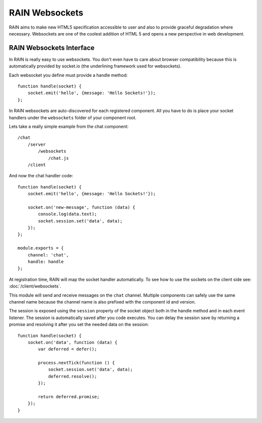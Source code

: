 ===============
RAIN Websockets
===============

RAIN aims to make new HTML5 specification accessible to user and also to provide graceful
degradation where necessary. Websockets are one of the coolest addition of HTML 5 and opens
a new perspective in web development.

-------------------------
RAIN Websockets Interface
-------------------------

In RAIN is really easy to use websockets. You don't even have to care about browser compatibility
because this is automatically provided by socket.io (the underlining framework used for websockets).

Each websocket you define must provide a handle method::

    function handle(socket) {
        socket.emit('hello', {message: 'Hello Sockets!'});
    };

In RAIN websockets are auto-discovered for each registered component. All you have to do is place
your socket handlers under the ``websockets`` folder of your component root.

Lets take a really simple example from the chat component::

    /chat
        /server
            /websockets
                /chat.js
        /client

And now the chat handler code::

    function handle(socket) {
        socket.emit('hello', {message: 'Hello Sockets!'});

        socket.on('new-message', function (data) {
            console.log(data.text);
            socket.session.set('data', data);
        });
    };

    module.exports = {
        channel: 'chat',
        handle: handle
    };

At registration time, RAIN will map the socket handler automatically. To see how to use the sockets
on the client side see: :doc:`/client/websockets`.

This module will send and receive messages on the ``chat`` channel. Multiple components can
safely use the same channel name because the channel name is also prefixed with the component
id and version.

The session is exposed using the ``session`` property of the socket object both in the handle
method and in each event listener. The session is automatically saved after you code executes.
You can delay the session save by returning a promise and resolving it after you set the needed
data on the session::

    function handle(socket) {
        socket.on('data', function (data) {
            var deferred = defer();

            process.nextTick(function () {
                socket.session.set('data', data);
                deferred.resolve();
            });

            return deferred.promise;
        });
    }
